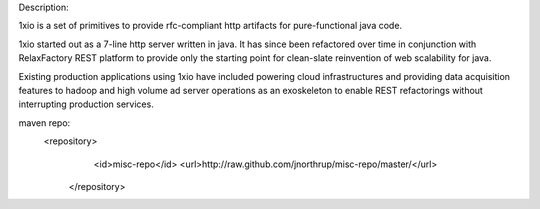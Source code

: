 Description:

1xio is a set of primitives to provide rfc-compliant http artifacts for pure-functional java code.

1xio started out as a 7-line http server written in java.  It has since been refactored over time in conjunction with
RelaxFactory REST platform to provide only the starting point for clean-slate reinvention of web scalability for java.

Existing production applications using 1xio have included powering cloud infrastructures and providing data acquisition features to
hadoop and high volume ad server operations as an exoskeleton to enable REST refactorings without interrupting
production services.

maven repo:
   <repository>
        <id>misc-repo</id>
        <url>http://raw.github.com/jnorthrup/misc-repo/master/</url>
    </repository>
